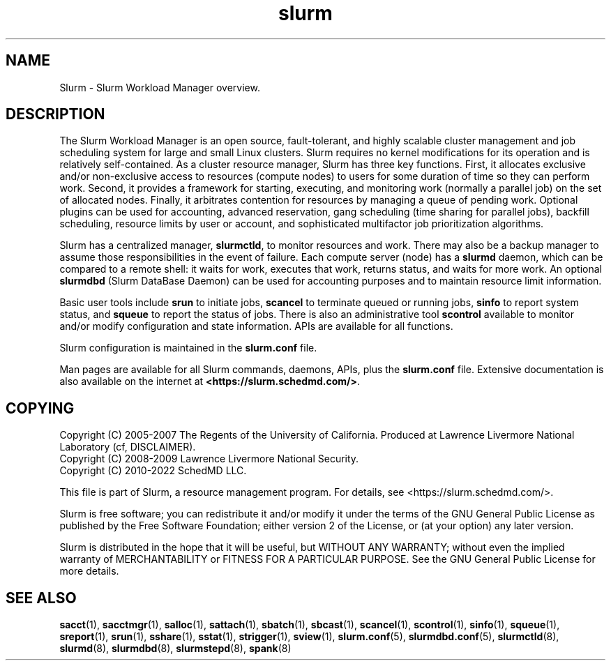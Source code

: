 .TH slurm "1" "Slurm Commands" "Slurm 25.11" "Slurm Commands"

.SH "NAME"
Slurm \- Slurm Workload Manager overview.

.SH "DESCRIPTION"
The Slurm Workload Manager is an open source,
fault\-tolerant, and highly scalable cluster management and job scheduling system
for large and small Linux clusters. Slurm requires no kernel modifications for
its operation and is relatively self\-contained. As a cluster resource manager,
Slurm has three key functions. First, it allocates exclusive and/or non\-exclusive
access to resources (compute nodes) to users for some duration of time so they
can perform work. Second, it provides a framework for starting, executing, and
monitoring work (normally a parallel job) on the set of allocated nodes.
Finally, it arbitrates contention for resources by managing a queue of
pending work.
Optional plugins can be used for accounting, advanced reservation,
gang scheduling (time sharing for parallel jobs), backfill scheduling,
resource limits by user or account,
and sophisticated multifactor job prioritization algorithms.

Slurm has a centralized manager, \fBslurmctld\fR, to monitor resources and
work. There may also be a backup manager to assume those responsibilities in the
event of failure. Each compute server (node) has a \fBslurmd\fR daemon, which
can be compared to a remote shell: it waits for work, executes that work, returns
status, and waits for more work. An optional \fBslurmdbd\fR (Slurm DataBase Daemon)
can be used for accounting purposes and to maintain resource limit information.

Basic user tools include \fBsrun\fR to initiate jobs,
\fBscancel\fR to terminate queued or running jobs, \fBsinfo\fR to report system
status, and \fBsqueue\fR to report the status of jobs. There is also an administrative
tool \fBscontrol\fR available to monitor and/or modify configuration and state
information. APIs are available for all functions.

Slurm configuration is maintained in the \fBslurm.conf\fR file.

Man pages are available for all Slurm commands, daemons, APIs, plus the
\fBslurm.conf\fR file.
Extensive documentation is also available on the internet at
\fB<https://slurm.schedmd.com/>\fR.

.SH "COPYING"
Copyright (C) 2005\-2007 The Regents of the University of California.
Produced at Lawrence Livermore National Laboratory (cf, DISCLAIMER).
.br
Copyright (C) 2008\-2009 Lawrence Livermore National Security.
.br
Copyright (C) 2010\-2022 SchedMD LLC.
.LP
This file is part of Slurm, a resource management program.
For details, see <https://slurm.schedmd.com/>.
.LP
Slurm is free software; you can redistribute it and/or modify it under
the terms of the GNU General Public License as published by the Free
Software Foundation; either version 2 of the License, or (at your option)
any later version.
.LP
Slurm is distributed in the hope that it will be useful, but WITHOUT ANY
WARRANTY; without even the implied warranty of MERCHANTABILITY or FITNESS
FOR A PARTICULAR PURPOSE. See the GNU General Public License for more
details.

.SH "SEE ALSO"
\fBsacct\fR(1), \fBsacctmgr\fR(1), \fBsalloc\fR(1), \fBsattach\fR(1),
\fBsbatch\fR(1), \fBsbcast\fR(1), \fBscancel\fR(1), \fBscontrol\fR(1),
\fBsinfo\fR(1), \fBsqueue\fR(1), \fBsreport\fR(1),
\fBsrun\fR(1), \fBsshare\fR(1), \fBsstat\fR(1), \fBstrigger\fR(1),
\fBsview\fR(1),
\fBslurm.conf\fR(5), \fBslurmdbd.conf\fR(5),
\fBslurmctld\fR(8), \fBslurmd\fR(8), \fBslurmdbd\fR(8), \fBslurmstepd\fR(8),
\fBspank\fR(8)
